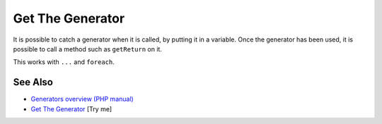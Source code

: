 .. _get-the-generator:

Get The Generator
-----------------

.. meta::
	:description:
		Get The Generator: It is possible to catch a generator when it is called, by putting it in a variable.
	:twitter:card: summary_large_image
	:twitter:site: @exakat
	:twitter:title: Get The Generator
	:twitter:description: Get The Generator: It is possible to catch a generator when it is called, by putting it in a variable
	:twitter:creator: @exakat
	:twitter:image:src: https://php-tips.readthedocs.io/en/latest/_images/get_the_generator.png
	:og:image: https://php-tips.readthedocs.io/en/latest/_images/get_the_generator.png
	:og:title: Get The Generator
	:og:type: article
	:og:description: It is possible to catch a generator when it is called, by putting it in a variable
	:og:url: https://php-tips.readthedocs.io/en/latest/tips/get_the_generator.html
	:og:locale: en

.. raw:: html

	<script type="application/ld+json">{"@context":"https:\/\/schema.org","@graph":[{"@type":"WebPage","@id":"https:\/\/php-tips.readthedocs.io\/en\/latest\/tips\/get_the_generator.html","url":"https:\/\/php-tips.readthedocs.io\/en\/latest\/tips\/get_the_generator.html","name":"Get The Generator","isPartOf":{"@id":"https:\/\/www.exakat.io\/"},"datePublished":"Thu, 20 Feb 2025 15:38:10 +0000","dateModified":"Thu, 20 Feb 2025 15:38:10 +0000","description":"It is possible to catch a generator when it is called, by putting it in a variable","inLanguage":"en-US","potentialAction":[{"@type":"ReadAction","target":["https:\/\/php-tips.readthedocs.io\/en\/latest\/tips\/get_the_generator.html"]}]},{"@type":"WebSite","@id":"https:\/\/www.exakat.io\/","url":"https:\/\/www.exakat.io\/","name":"Exakat","description":"Smart PHP static analysis","inLanguage":"en-US"}]}</script>

It is possible to catch a generator when it is called, by putting it in a variable. Once the generator has been used, it is possible to call a method such as ``getReturn`` on it.

This works with ``...`` and ``foreach``.

.. image:: ../images/get_the_generator.png

See Also
________

* `Generators overview (PHP manual) <https://www.php.net/manual/en/language.generators.overview.php>`_
* `Get The Generator <https://3v4l.org/S24Re>`_ [Try me]

